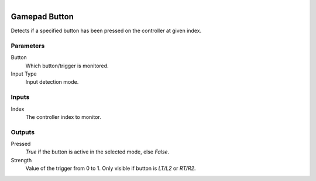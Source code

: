 .. figure:: /images/logic_nodes/input/gamepad/ln-gamepad_button.png
   :align: right
   :width: 215
   :alt: Gamepad Button Node

.. _ln-gamepad_button:

==============================
Gamepad Button
==============================

Detects if a specified button has been pressed on the controller at given index.

Parameters
++++++++++++++++++++++++++++++

Button
   Which button/trigger is monitored.

Input Type
   Input detection mode.

Inputs
++++++++++++++++++++++++++++++

Index
   The controller index to monitor.

Outputs
++++++++++++++++++++++++++++++

Pressed
   *True* if the button is active in the selected mode, else *False*.

Strength
   Value of the trigger from 0 to 1. Only visible if button is `LT/L2` or `RT/R2`.
